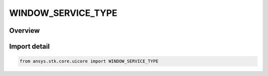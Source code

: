 WINDOW_SERVICE_TYPE
===================

.. py:class:: ansys.stk.core.uicore.WINDOW_SERVICE_TYPE

   IntEnum


.. py:currentmodule:: WINDOW_SERVICE_TYPE

Overview
--------

.. tab-set::

    .. tab-item:: Members
        
        .. list-table::
            :header-rows: 0
            :widths: auto

            * - :py:attr:`~WINDOW_2D`
              - A 2D window.

            * - :py:attr:`~WINDOW_3D`
              - A 3D window.


Import detail
-------------

.. code-block:: python

    from ansys.stk.core.uicore import WINDOW_SERVICE_TYPE


